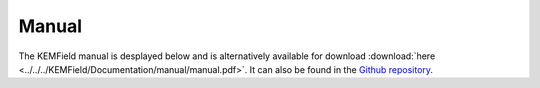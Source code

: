 
Manual
---------------

The KEMField manual is desplayed below and is alternatively available for download :download:`here <../../../KEMField/Documentation/manual/manual.pdf>`. 
It can also be found in the `Github repository <https://github.com/KATRIN-Experiment/Kassiopeia/>`_. 


.. pdf-include:: ./PDFs/manual.pdf
    :width: 100%
    :height: 800px

